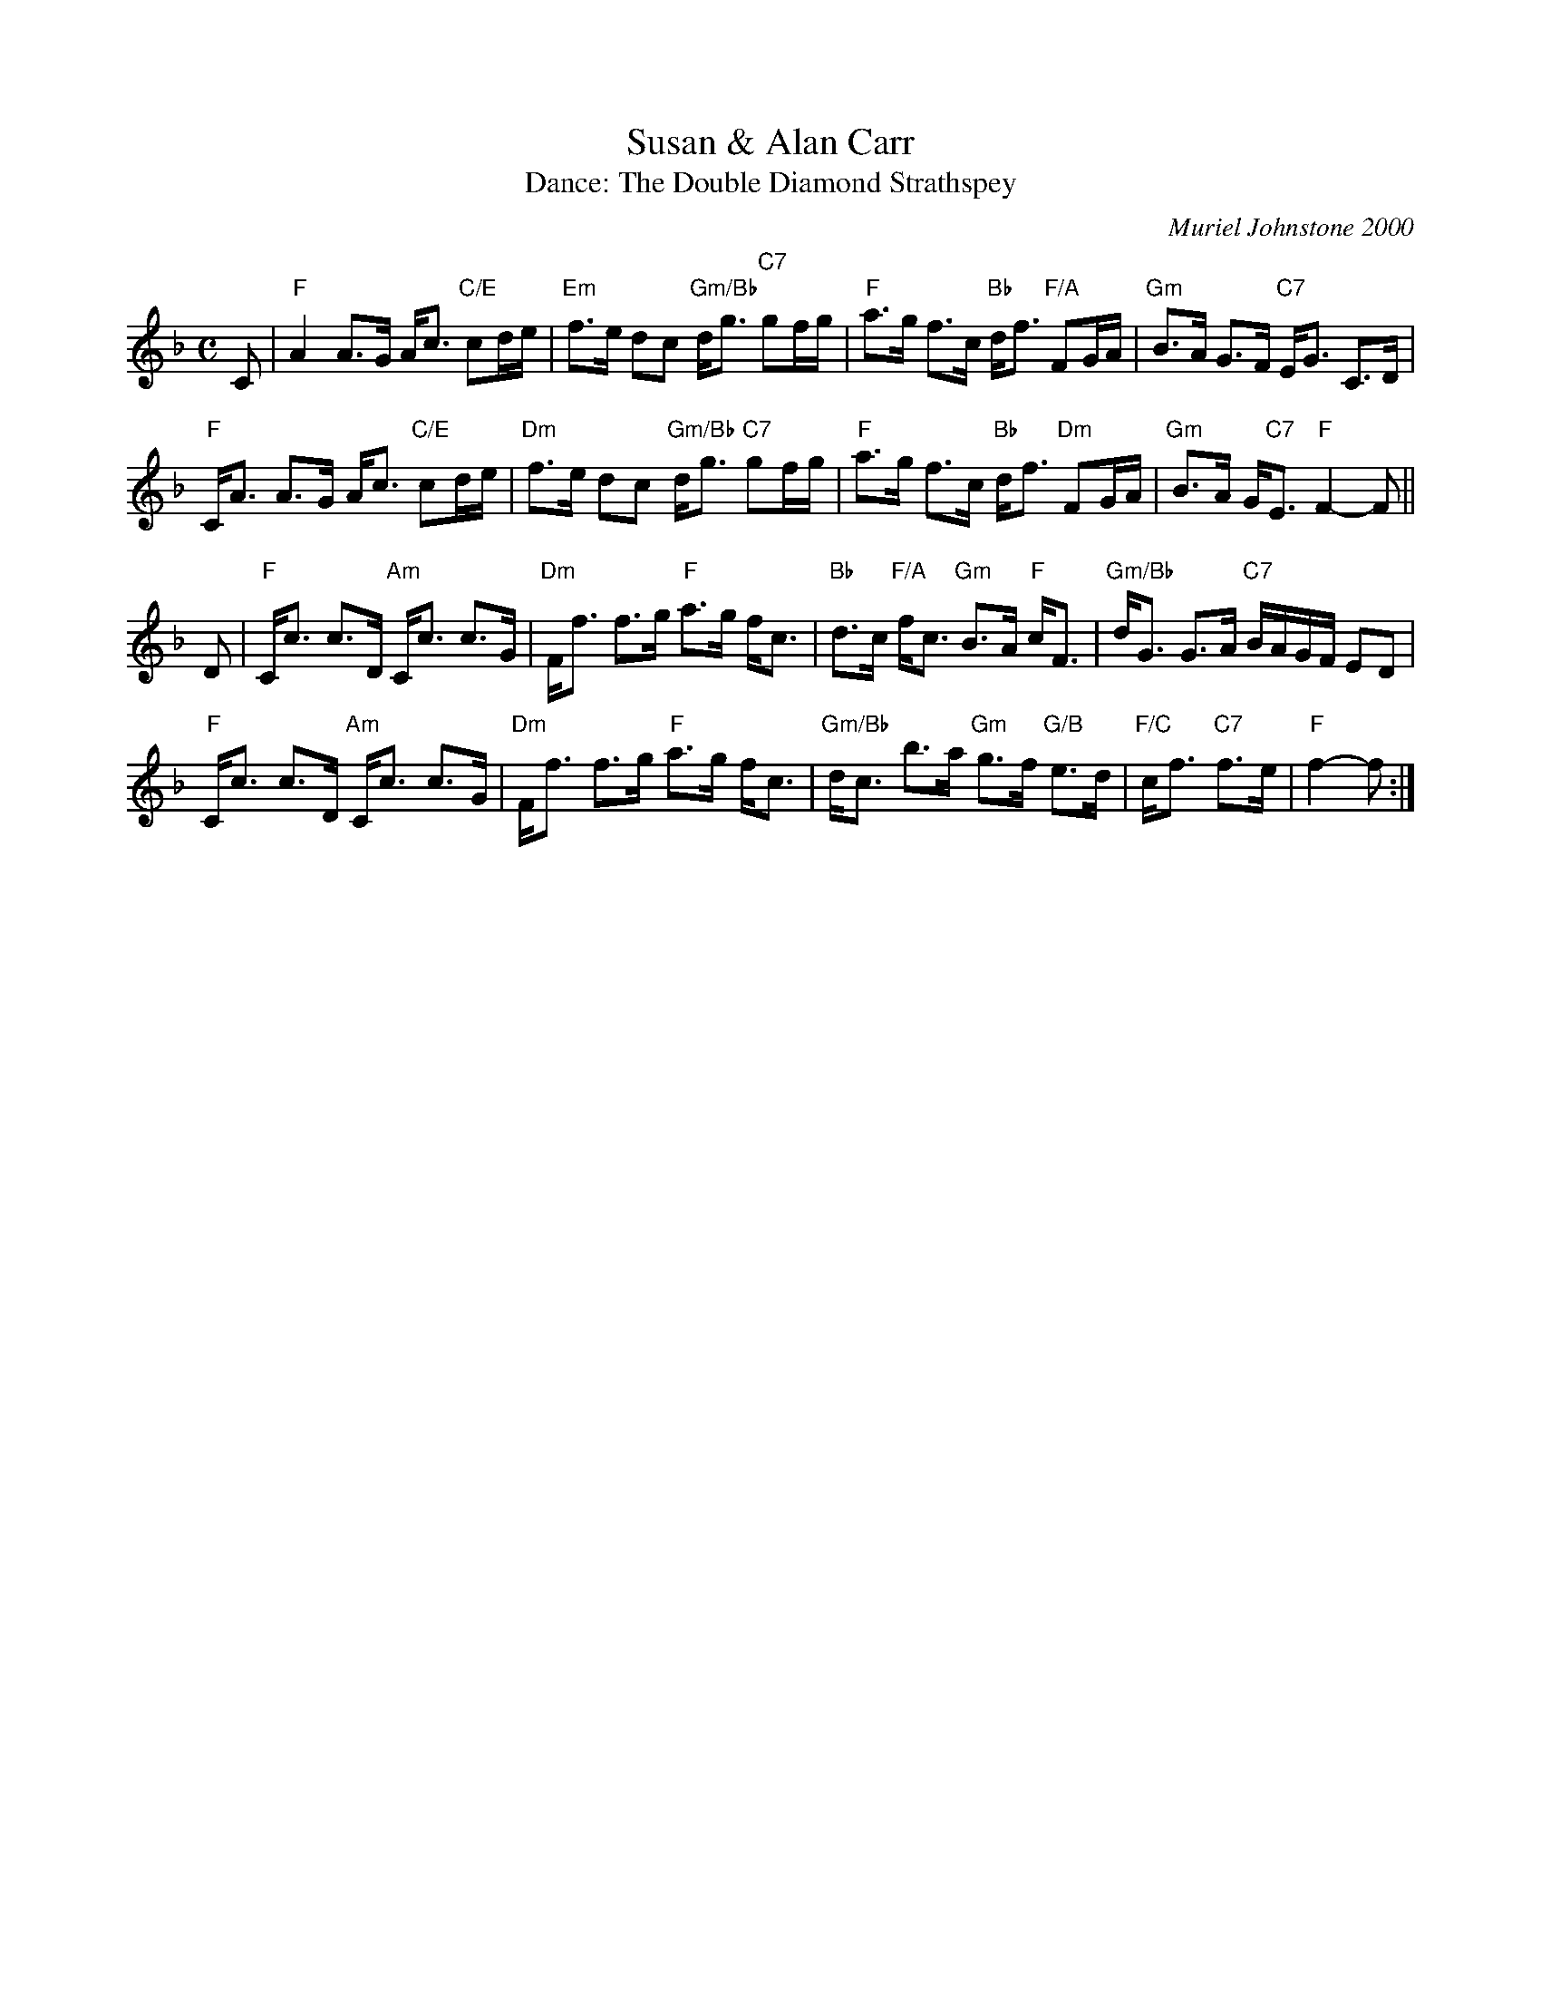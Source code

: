 X: 6
T: Susan & Alan Carr
C: Muriel Johnstone 2000
T: Dance: The Double Diamond Strathspey
N: For Susan and Alan Carr.
B: Social Dances 2002
R: strathspey
Z: 2014 John Chambers <jc:trillian.mit.edu>
M: C
L: 1/8
K: F
C |\
"F"A2 A>G A<c "C/E"cd/e/ | "Em"f>e dc "Gm/Bb"d<g "C7"gf/g/ |\
"F"a>g f>c "Bb"d<f "F/A"FG/A/ | "Gm"B>A G>F "C7"E<G C>D |
"F"C<A A>G A<c "C/E"cd/e/ | "Dm"f>e dc "Gm/Bb"d<g "C7"gf/g/ |\
"F"a>g f>c "Bb"d<f "Dm"FG/A/ | "Gm"B>A G"C7"<E "F"F2- F ||
D |\
"F"C<c c>D "Am"C<c c>G | "Dm"F<f f>g "F"a>g f<c |\
"Bb"d>c "F/A"f<c "Gm"B>A "F"c<F | "Gm/Bb"d<G G>A "C7"B/A/G/F/ ED |
"F"C<c c>D "Am"C<c c>G | "Dm"F<f f>g "F"a>g f<c |\
"Gm/Bb"d<c b>a "Gm"g>f "G/B"e>d | "F/C"c<f "C7"f>e | "F"f2- f :|

